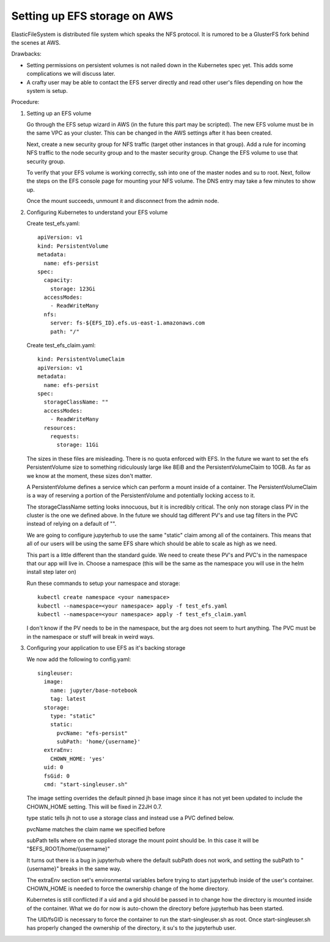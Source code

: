 .. _amazon-aws:

Setting up EFS storage on AWS
-----------------------------

ElasticFileSystem is distributed file system which speaks the NFS protocol.  It is rumored to be a GlusterFS fork behind the scenes at AWS.

Drawbacks:

* Setting permissions on persistent volumes is not nailed down in the Kubernetes spec yet.  This adds some complications we will discuss later.

* A crafty user may be able to contact the EFS server directly and read other user's files depending on how the system is setup.

Procedure:

1. Setting up an EFS volume

   Go through the EFS setup wizard in AWS (in the future this part may be scripted).  The new EFS volume must be in
   the same VPC as your cluster.  This can be changed in the AWS settings after it has been created.

   Next, create a new security group for NFS traffic (target other instances in that group).  Add a rule for incoming NFS traffic to the node security group and to the master security group.  Change the EFS volume to use that security group.


   To verify that your EFS volume is working correctly, ssh into one of the master nodes and su to root. Next, 
   follow the steps on the EFS console page for mounting your NFS volume. The DNS entry may take a few minutes to show up.

   Once the mount succeeds, unmount it and disconnect from the admin node.

2. Configuring Kubernetes to understand your EFS volume

   Create test_efs.yaml::

       apiVersion: v1
       kind: PersistentVolume
       metadata:
         name: efs-persist
       spec:
         capacity:
           storage: 123Gi
         accessModes:
           - ReadWriteMany
         nfs:
           server: fs-${EFS_ID}.efs.us-east-1.amazonaws.com
           path: "/"

   Create test_efs_claim.yaml::

       kind: PersistentVolumeClaim
       apiVersion: v1
       metadata:
         name: efs-persist
       spec:
         storageClassName: ""
         accessModes:
           - ReadWriteMany
         resources:
           requests:
             storage: 11Gi

   The sizes in these files are misleading. There is no quota enforced with EFS.  In the 
   future we want to set the efs PersistentVolume size to something ridiculously large
   like 8EiB and the PersistentVolumeClaim to 10GB.  As far as we know at the moment, these sizes don't matter.

   A PersistentVolume defines a service which can perform a mount inside of a container.  The 
   PersistentVolumeClaim is a way of reserving a portion of the PersistentVolume and potentially 
   locking access to it.

   The storageClassName setting looks innocuous, but it is incredibly critical.  The only non storage 
   class PV in the cluster is the one we defined above.  In the future we should tag different PV's 
   and use tag filters in the PVC instead of relying on a default of "".

   We are going to configure jupyterhub to use the same "static" claim among all of the containers.  This 
   means that all of our users will be using the same EFS share which should be able to scale as high as we need.

   This part is a little different than the standard guide.  We need to create these PV's and PVC's in the 
   namespace that our app will live in. Choose a namespace (this will be the same as the namespace you will 
   use in the helm install step later on)

   Run these commands to setup your namespace and storage::
   
       kubectl create namespace <your namespace>
       kubectl --namespace=<your namespace> apply -f test_efs.yaml
       kubectl --namespace=<your namespace> apply -f test_efs_claim.yaml


   I don't know if the PV needs to be in the namespace, but the arg does not seem to hurt anything.  The PVC must be in the namespace or stuff will break in weird ways.

3. Configuring your application to use EFS as it's backing storage

   We now add the following to config.yaml::

       singleuser:
         image:
           name: jupyter/base-notebook
           tag: latest
         storage:
           type: "static"
           static:
             pvcName: "efs-persist"
             subPath: 'home/{username}'
         extraEnv:
           CHOWN_HOME: 'yes'
         uid: 0
         fsGid: 0
         cmd: "start-singleuser.sh"


   The image setting overrides the default pinned jh base image since it has not yet been updated 
   to include the CHOWN_HOME setting.  This will be fixed in Z2JH 0.7.

   type static tells jh not to use a storage class and instead use a PVC defined below.
   
   pvcName matches the claim name we specified before
   
   subPath tells where on the supplied storage the mount point should be.  In this case it will 
   be "$EFS_ROOT/home/{username}"

   It turns out there is a bug in jupyterhub where the default subPath does not work, and setting the 
   subPath to "{username}" breaks in the same way.

   The extraEnv section set's environmental variables before trying to start jupyterhub inside of the user's 
   container.  CHOWN_HOME is needed to force the ownership change of the home directory.
   
   Kubernetes is still conflicted if a uid and a gid should be passed in to change how the directory is mounted 
   inside of the container.  What we do for now is auto-chown the directory before jupyterhub has been started.

   The UID/fsGID is necessary to force the container to run the start-singleuser.sh as root.  Once 
   start-singleuser.sh has properly changed the ownership of the directory, it su's to the jupyterhub user.
